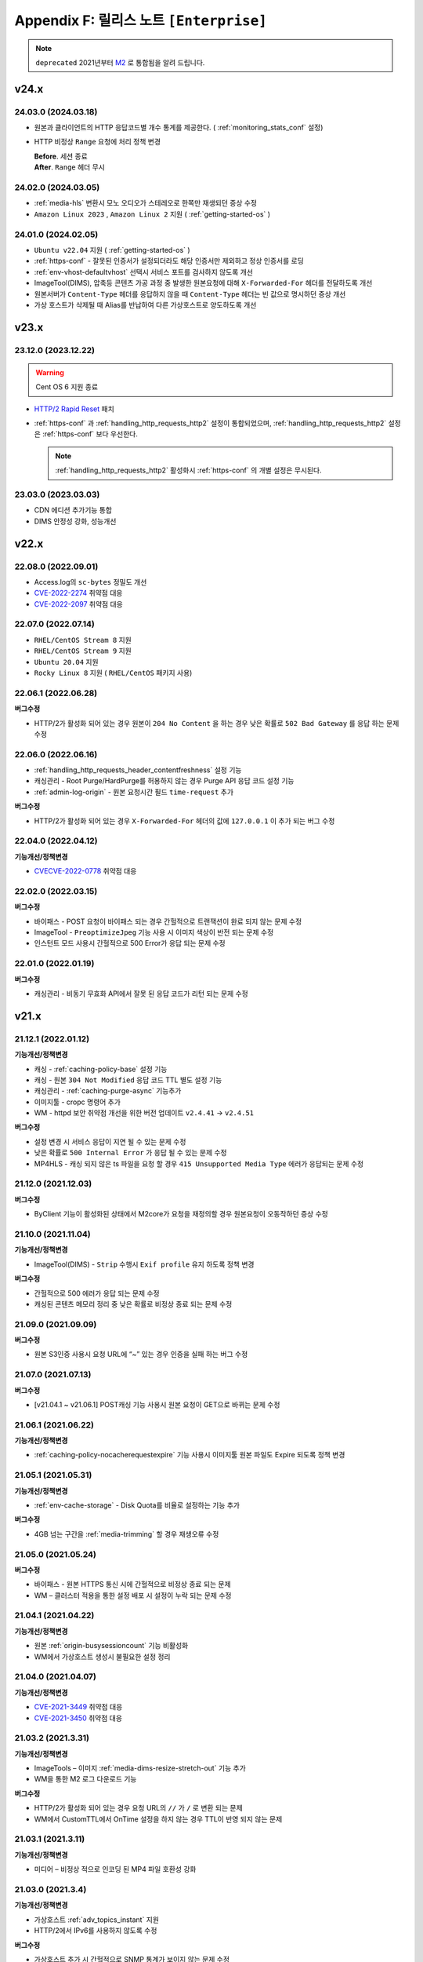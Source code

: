 .. _release_enterprise:

Appendix F: 릴리스 노트  ``[Enterprise]``
********************************************

.. note::

   ``deprecated`` 2021년부터 `M2 <https://doc.m2live.co.kr>`_ 로 통합됨을 알려 드립니다.



v24.x
====================================

.. _release-enterprise-24-03-18:

24.03.0 (2024.03.18)
----------------------------

-  원본과 클라이언트의 HTTP 응답코드별 개수 통계를 제공한다. ( :ref:`monitoring_stats_conf` 설정)
-  HTTP 비정상 ``Range`` 요청에 처리 정책 변경

   | **Before**. 세션 종료
   | **After**. ``Range`` 헤더 무시



.. _release-enterprise-24-03-05:

24.02.0 (2024.03.05)
----------------------------

-  :ref:`media-hls` 변환시 모노 오디오가 스테레오로 한쪽만 재생되던 증상 수정
-  ``Amazon Linux 2023`` , ``Amazon Linux 2`` 지원 ( :ref:`getting-started-os` )


.. _release-enterprise-24-01-0:

24.01.0 (2024.02.05)
----------------------------

-  ``Ubuntu v22.04`` 지원 ( :ref:`getting-started-os` )
-  :ref:`https-conf` - 잘못된 인증서가 설정되더라도 해당 인증서만 제외하고 정상 인증서를 로딩
-  :ref:`env-vhost-defaultvhost` 선택시 서비스 포트를 검사하지 않도록 개선
-  ImageTool(DIMS), 압축등 콘텐츠 가공 과정 중 발생한 원본요청에 대해 ``X-Forwarded-For`` 헤더를 전달하도록 개선
-  원본서버가 ``Content-Type`` 헤더를 응답하지 않을 때 ``Content-Type`` 헤더는 빈 값으로 명시하던 증상 개선
-  가상 호스트가 삭제될 때 Alias를 반납하여 다른 가상호스트로 양도하도록 개선


v23.x
====================================

.. _release-enterprise-23-12-0:

23.12.0 (2023.12.22)
----------------------------

.. warning::

   Cent OS 6 지원 종료
   

-  `HTTP/2 Rapid Reset <https://blog.cloudflare.com/ko-kr/technical-breakdown-http2-rapid-reset-ddos-attack-ko-kr/>`_ 패치
-  :ref:`https-conf` 과 :ref:`handling_http_requests_http2` 설정이 통합되었으며, :ref:`handling_http_requests_http2` 설정은 :ref:`https-conf` 보다 우선한다.
   
   .. note::
      
      :ref:`handling_http_requests_http2` 활성화시 :ref:`https-conf` 의 개별 설정은 무시된다.


.. _release-enterprise-23-03-0:

23.03.0 (2023.03.03)
----------------------------

-  CDN 에디션 추가기능 통합
-  DIMS 안정성 강화, 성능개선



v22.x
====================================


.. _release-enterprise-22-08-0:

22.08.0 (2022.09.01)
----------------------------

-  Access.log의 ``sc-bytes`` 정밀도 개선
-  `CVE-2022-2274 <https://nvd.nist.gov/vuln/detail/CVE-2022-2274>`_ 취약점 대응
-  `CVE-2022-2097 <https://nvd.nist.gov/vuln/detail/CVE-2022-2097>`_ 취약점 대응



.. _release-enterprise-22-07-0:

22.07.0 (2022.07.14)
----------------------------

-  ``RHEL/CentOS Stream 8`` 지원
-  ``RHEL/CentOS Stream 9`` 지원
-  ``Ubuntu 20.04`` 지원
-  ``Rocky Linux 8`` 지원 ( ``RHEL/CentOS`` 패키지 사용)



.. _release-enterprise-22-06-1:

22.06.1 (2022.06.28)
----------------------------

**버그수정**

-  HTTP/2가 활성화 되어 있는 경우 원본이 ``204 No Content`` 을 하는 경우 낮은 확률로 ``502 Bad Gateway`` 를 응답 하는 문제 수정 


.. _release-enterprise-22-06-0:

22.06.0 (2022.06.16)
----------------------------

-  :ref:`handling_http_requests_header_contentfreshness` 설정 기능

-  캐싱관리 - Root Purge/HardPurge를 허용하지 않는 경우 Purge API 응답 코드 설정 기능

-  :ref:`admin-log-origin` - 원본 요청시간 필드 ``time-request`` 추가


**버그수정**

-  HTTP/2가 활성화 되어 있는 경우 ``X-Forwarded-For`` 헤더의 값에 ``127.0.0.1`` 이 추가 되는 버그 수정



.. _release-enterprise-22-04-0:

22.04.0 (2022.04.12)
----------------------------

**기능개선/정책변경**

-  `CVECVE-2022-0778 <https://nvd.nist.gov/vuln/detail/CVE-2022-0778>`_ 취약점 대응



.. _release-enterprise-22-02-0:

22.02.0 (2022.03.15)
----------------------------


**버그수정**

-  바이패스 - POST 요청이 바이패스 되는 경우 간헐적으로 트랜잭션이 완료 되지 않는 문제 수정
-  ImageTool - ``PreoptimizeJpeg`` 기능 사용 시 이미지 색상이 반전 되는 문제 수정
-  인스턴트 모드 사용시 간헐적으로 500 Error가 응답 되는 문제 수정


.. _release-enterprise-22-01-0:

22.01.0 (2022.01.19)
----------------------------


**버그수정**

-  캐싱관리 - 비동기 무효화 API에서 잘못 된 응답 코드가 리턴 되는 문제 수정



v21.x
====================================


.. _release-enterprise-21-12-1:

21.12.1 (2022.01.12)
----------------------------

**기능개선/정책변경**

-  캐싱 - :ref:`caching-policy-base` 설정 기능
-  캐싱 - 원본 ``304 Not Modified`` 응답 코드 TTL 별도 설정 기능
-  캐싱관리 - :ref:`caching-purge-async` 기능추가
-  이미지툴 - cropc 명령어 추가
-  WM - httpd 보안 취약점 개선을 위한 버전 업데이트 ``v2.4.41`` → ``v2.4.51``


**버그수정**

-  설정 변경 시 서비스 응답이 지연 될 수 있는 문제 수정
-  낮은 확률로 ``500 Internal Error`` 가 응답 될 수 있는 문제 수정
-  MP4HLS - 캐싱 되지 않은 ts 파일을 요청 할 경우 ``415 Unsupported Media Type`` 에러가 응답되는 문제 수정




21.12.0 (2021.12.03)
----------------------------

**버그수정**

-  ByClient 기능이 활성화된 상태에서 M2core가 요청을 재정의할 경우 원본요청이 오동작하던 증상 수정



21.10.0 (2021.11.04)
----------------------------

**기능개선/정책변경**

-  ImageTool(DIMS) - ``Strip`` 수행시 ``Exif profile`` 유지 하도록 정책 변경


**버그수정**

-  간헐적으로 500 에러가 응답 되는 문제 수정
-  캐싱된 콘텐츠 메모리 정리 중 낮은 확률로 비정상 종료 되는 문제 수정




21.09.0 (2021.09.09)
----------------------------

**버그수정**

-   원본 S3인증 사용시 요청 URL에 “~” 있는 경우 인증을 실패 하는 버그 수정



21.07.0 (2021.07.13)
----------------------------

**버그수정**

-   [v21.04.1 ~ v21.06.1] POST캐싱 기능 사용시 원본 요청이 GET으로 바뀌는 문제 수정



21.06.1 (2021.06.22)
----------------------------

**기능개선/정책변경**

-  :ref:`caching-policy-nocacherequestexpire` 기능 사용시 이미지툴 원본 파일도 Expire 되도록 정책 변경



21.05.1 (2021.05.31)
----------------------------

**기능개선/정책변경**

-  :ref:`env-cache-storage` - Disk Quota를 비율로 설정하는 기능 추가


**버그수정**

-  4GB 넘는 구간을 :ref:`media-trimming` 할 경우 재생오류 수정


21.05.0 (2021.05.24)
----------------------------

**버그수정**

-  바이패스  - 원본 HTTPS 통신 시에 간헐적으로 비정상 종료 되는 문제
-  WM – 클러스터 적용을 통한 설정 배포 시 설정이 누락 되는 문제 수정



21.04.1 (2021.04.22)
----------------------------

**기능개선/정책변경**

-  원본 :ref:`origin-busysessioncount` 기능 비활성화
-  WM에서 가상호스트 생성시 불필요한 설정 정리




21.04.0 (2021.04.07)
----------------------------

**기능개선/정책변경**

-  `CVE-2021-3449 <https://www.openssl.org/news/secadv/20210325.txt>`_ 취약점 대응
-  `CVE-2021-3450 <https://www.openssl.org/news/secadv/20210325.txt>`_ 취약점 대응




21.03.2 (2021.3.31)
----------------------------

**기능개선/정책변경**

-  ImageTools – 이미지 :ref:`media-dims-resize-stretch-out` 기능 추가
-  WM을 통한 M2 로그 다운로드 기능


**버그수정**

-  HTTP/2가 활성화 되어 있는 경우 요청 URL의 ``//`` 가 ``/`` 로 변환 되는 문제
-  WM에서 CustomTTL에서 OnTime 설정을 하지 않는 경우 TTL이 반영 되지 않는 문제



21.03.1 (2021.3.11)
----------------------------

**기능개선/정책변경**

-  미디어 – 비정상 적으로 인코딩 된 MP4 파일 호환성 강화


21.03.0 (2021.3.4)
----------------------------

**기능개선/정책변경**

-  가상호스트 :ref:`adv_topics_instant` 지원
-  HTTP/2에서 IPv6를 사용하지 않도록 수정 


**버그수정**

-  가상호스트 추가 시 간헐적으로 SNMP 통계가 보이지 않는 문제 수정



21.01.0 (2021.2.1)
----------------------------

**버그수정**

-  원본 HTTPS 통신 시 낮은 확률로 비정상 종료 되는 문제 수정



v20.x
====================================

20.12.0 (2021.1.28)
----------------------------

**기능개선/정책변경**

-  SSL Library(OpenSSL) 버전 업데이트
-  :ref:`caching-policy-customttl-cron` 기능 추가
-  :ref:`admin-log-origin` 에 ``time-sock-creation`` , ``x-cs-retry`` 필드 추가
-  :ref:`handling_http_requests_modify_client` , :ref:`origin_modify_client` - ``#HOSTNAME``  예약어 추가
-  :ref:`handling_http_requests_cache_control_expires` - 남은 TTL 정보를 알려주는 ``#TTL_LEFT`` 예약어 추가
-  [WM] 가상호스트 삭제 시 가상호스트 이름 표시
 

**버그수정**

-  :ref:`adv-vhost-redirection-trace` 과 :ref:`origin_modify_client` 을 함께 사용 할 경우 비정상 종료 되는 문제 수정



20.11.0 (2020.11.24)
----------------------------

**기능개선/정책변경**

-  Fatal 로그 기록 방식 개선
-  :ref:`monitoring-stats-vhost` , :ref:`monitoring-stats-host` - 시간 정밀도 개선
 

**버그수정**

-  :ref:`admin-log-access-custom` - ``%H`` 예약어가 동작하지 않는 문제 수정



20.10.0 (2020.10.22)
----------------------------

**기능개선/정책변경**

-  :ref:`adv-vhost-url-rewrite` – :ref:`adv-vhost-url-rewrite-protocol` 추가
-  ImageTools – 변환을 위한 원본 최소 크기 제한 기능

 
**버그수정**

-  MP4 :ref:`media-trimming` 기능 사용 시 비정상 종료 되는 문제 수정 ``v20.08.0 ~ v20.09.0``
-  ``ByClient`` 기능 사용시 Purge API가 수행 되지 않는 문제
-  바이패스 동작 중 비정상 종료 되는 문제



20.09.0 (2020.10.12)
----------------------------

**기능개선/정책변경**

- ImageTools – :ref:`media-dims-anigif` :ref:`media-dims-anigif-exceptiongif` 기능 추가
- :ref:`media-hls` 변경 - 호환되지 않는 파일에 대한 응답코드를 ``415 Unsupported Media Type`` 으로 수정 (기존 ``404 Not Found`` )

 
**버그수정**

- HardPurge 수행 중 낮은 확률로 비정상 종료 되는 문제 수정
- 바이패스 – 낮은 확률로 클라이언트에게 응답을 전송하는 중에 비정상 종료 되는 문제 수정



20.08.0 (2020.9.4)
----------------------------

**기능개선/정책변경**

- [원본] :ref:`adv-vhost-redirection-trace` - ``<URL>`` 조건 추가
- [원본] :ref:`origin-cache-control` 변경
- [미디어] MP4 Trimming 호환성 및 안정성 강화

 
**버그수정**

- [클라이언트] CentOS 7에서 낮은 확률로 응답이 누락 될 수 있는 문제 수정
- [바이패스] 낮은 확률로 비정상 종료 되는 문제 수정
- [ :ref:`adv-vhost-link` ] 링크가 2번 동작 할 수 있는 문제 수정
- [WM] 삭제 된 가상호스트가 가상호스트 목록에 남아 있는 문제 수정



20.07.2 (2020.7.23)
----------------------------
**기능개선/정책변경**

- :ref:`handling_http_requests_modify_client` - ``#SESSIONID`` 예약어 추가


**버그수정**

- MPxHLS – PCR 계산식 호환성 강화
- HTTPS 절대 경로로 요청이 올 경우 낮은 확률로 비정상 종료 되는 문제 수정


20.07.1 (2020.7.16)
----------------------------

**버그수정**

- 파일을 삭제 하는 중에 낮은 확률로 종료 되는 문제 수정 (보완)



20.07.0 (2020.7.13)
----------------------------

**기능개선/정책변경**

 - HardPurge를 이용한 전체 콘텐츠 삭제 금지기능 ``<RootHardPurge>`` 추가 
 - :ref:`access-control-vhost` - HTTP 요청의 Host헤더를 참조하는 ``#HOST`` 예약어 추가
 - 대량의 가상호스트 설정변경 성능 개선
 - 원본서버 – 최소 DNS TTL 설정 기능 추가
 

**버그수정**

- 파일을 삭제 하는 중에 낮은 확률로 종료 되는 문제 수정
- :ref:`caching-policy-vary-header` 사용시 HTTPS요청에 대해 가상호스트를 찾지 못하는 문제 수정


20.06.0 (2020.6.10)
----------------------------

-  :ref:`adv_topics_volatile` 기능 추가
-  원본서버 :ref:`origin-balancemode-url-suffix-ignore` 기능 추가


**버그수정**

-  HTTPS - SSLv3.0 이 활성화 되지 않는 문제 수정(19.12.0 ~ 20.05.0)
-  HTTPS - SNI가 활성화 되어 있는 경우 인증서가 잘못 선택 되는 문제 수정

   .. note::
   
      *.winesoft.co.kr, *.image.winesoft.co.kr과 같이 동일한 도메인에 대해서 각각 발급 받은 인증서를 함께 설정할 경우에만 문제가 발생합니다.



20.05.0 (2020.5.7)
----------------------------

**버그수정**

 - [v20.02.0 ~ v20.04.0] ImageTool – WebP 이미지 변환 관련 기능이 동작하지 않는 문제 수정



20.04.0 (2020.4.21)
----------------------------

**기능개선/정책변경**

 - :ref:`admin-log-originerror` - 원본서버 Port 필드 ``s-port`` 추가
 - 원본서버가 ``If-Range`` 에 대한 응답으로 200 OK를 줄 경우 파일을 갱신 하도록 정책 변경
 - :ref:`handling_http_requests_header_if_range` -  클라이언트가 보낸 If-Range의 값이 더 최신이라면 캐싱 컨텐츠를 Purge 하는 속성 추가

**버그수정**

 - :ref:`media-mp4-upfront-header` - 일부 파일의 CPU 과점유 현상 개선


20.03.0 (2020.3.12)
----------------------------

:ref:`handling_http_requests_custom_error_page` 기능 추가



20.02.0 (2020.2.18)
----------------------------

**기능개선/정책변경**

 - 바이패스/ :ref:`bypass-affinity-sticky` - Sticky 속성 추가


**버그수정**

 - HTTPS - [19.10.1 ~ 20.01.0] SSL 전송이 미완료 되는 문제 수정


20.01.0 (2020.01.20)
----------------------------

**기능개선/정책변경**

 - ImageTool - TIFF포맷 변환기능 추가

**버그수정**

 - :ref:`handling_http_requests_http2` - HEAD 요청이 처리 되지 않는 문제 수정
 - :ref:`handling_http_requests_http2` - 인증서 파일이 백업되지 않는 문제 수정
 - 원본 S3 인증이 실패 하는 문제 수정


v19.x
====================================


19.12.0 (2019.12.27)
----------------------------

- :ref:`handling_http_requests_http2` 지원

**기능개선/정책변경**

 - :ref:`media-mp3-hls` – TS 변환 시 PCR을 추가 하는 기능

   .. note::

      PCR 추가 기능이 활성화되면 이전에 생성된(PCR 필드가 없는) TS파일과 호환이 되지 않습니다.



19.11.0 (2019.11.28)
----------------------------

**기능개선/정책변경**

 - ImageTool – 비정상 변환 파라미터 안정성 강화
 - 헤더변조 – 요청 PORT를 추가 할 수 있는 ``#PORT`` 예약어 추가

**버그수정**

 - WM – 설정 된 HTTPS 인증서가 50개 이상인 경우 클러스터 적용이 오동작 하는 문제 수정
 - RRD 통계 프로세스가 비정상 종료 되는 문제 수정



19.10.1 (2019.10.29)
----------------------------

**기능개선/정책변경**

 -  LTE 환경에서 대용량 파일 전송 최적화



19.10.0 (2019.10.10)
----------------------------

**버그수정**

 - HTTPS – POST Bypass 요청이 간헐적으로 처리 되지 않는 문제 수정
 - 원본 서버가 1초 안에 모두 배제/복구 될 경우 비정상 종료 될 수 있는 문제 수정



19.09.0 (2019.9.26)
----------------------------

**기능개선/정책변경**

 - 원본서버 - :ref:`origin_aws_s3_authentication` 지원
 - WM - Apache 업데이트 (v2.4.41)
 


19.08.0 (2019.8.14)
----------------------------

**기능개선/정책변경**

 - HTTPS - ECDSA Key 파일 호환성 강화
 - 1분 평균 통계 API 지원

**버그수정**

 -  WM - GeoIP 데이터베이스 파일이 업로드 되지 않는 문제
 -  WM - CustomTTL을 편집 할 수 없는 문제
 -  HTTPS - DSA 인증서에서 RSA인증서로 교체 할 경우 비정상 종료 되는 문제



19.07.0 (2019.7.4)
----------------------------

**기능개선/정책변경**

 - :ref:`adv_topics_rrd_inactive` - 기능 추가
 - :ref:`caching-policy-customttl` – 원본 응답 조건 추가
 - :ref:`origin_exclusion_and_recovery` - 원본 서버를 배제 하지 않는 기능 추가
 - ImageTool(DIMS) - :ref:`media-dims-autorotate` 기능 추가 


**버그수정**

 -  WM – 시스템 설정 중 디스크 설정이 초기화 될 수 있는 문제 수정
 -  Hardware Info API를 호출 할 경우 CPU 사용량이 증가하는 문제 수정



19.06.0 (2019.6.4)
----------------------------

**버그수정**

 -  ImageTool(DIMS) - Byoriginal의 Orientation 설정이 중복해서 들어가는 문제 수정
 -  WM - 가상호스트 복제 기능을 이용 할 경우 ByOriginal 설정이 복제 되지 않고 설정 할 수 없는 문제 수정



19.05.0 (2019.5.9)
----------------------------

**기능개선/정책변경**

 - ImageTool(DIMS) - 원본이미지 조건판단 기능 개선

**버그수정**

 - GeoIP2를 사용 할 경우 낮은 확률로 비정상 종료 될 수 있는 문제 수정

   .. note::

      GeoIP2는 Database 파일을 덮어쓰기로 업데이트 하는 것을 지원하지 않습니다.



19.04.1 (2019.4.12)
----------------------------

**버그수정**

 -  HTTPS – ``[v2.6.9 ~ v2.6.10]`` SNI 기능이 활성화 되어 있는 경우 낮은 확률로 일부 클라이언트가 보낸 ServerName 을 찾지 못하고 Alert를 응답하는 문제 수정
 
    .. note::

       SNI 기능을 사용하지 않으시면 문제가 발생하지 않습니다.



19.04.0 (2019.4.11)
----------------------------

**기능개선/정책변경**

 - :ref:`adv_topics_storage_cleanupsize` 추가
 - :ref:`adv_topics_perf_cleanupfilecount` 추가
 - 설정 리로드 API 응답 개선
 - HTTPS – 인증서 설정이 잘못된 경우 관련 로그 보강

**버그수정**

 -  WM - 영문 페이지에서 시스템 설정을 할 수 없는 문제 수정
 -  WM - 영문 페이지에서 메모리 값이 음수로 표현되는 문제 수정
 -  WM - 디스크 설정화면이 깨지는 문제 수정
 -  HTTPS - 인증서 키 파일 설정에 지원하지 않는 키 파일을 설정할 경우 비정상 종료 되는 문제 수정



19.03.0 (2019.3.13)
----------------------------

**기능개선/정책변경**

 - HTTPS - TLS v1.3 지원

**버그수정**

 -  WM - 헤더 변조 기능에 빈 값을 넣을 수 없는 문제
 -  HTTPS - SNI 기능 사용시 인증서마다 프로토콜 설정을 할 수 없는 문제



19.02.0 (2019.2.11)
----------------------------

**기능개선/정책변경**

 - ImageTool(DIMS) - Format 변환 시 기본 Quality 설정 기능
 - ImageTool(DIMS) - 최대 Quality 설정 기능
 - :ref:`admin-log-image` 추가
 - :ref:`handling_http_requests_modify_client` - 클라이언트 요청 헤더의 값을 원본 요청 헤더에 추가하는 기능

**버그수정**

 -  원본 서버를 50개 이상 설정 했을 경우 낮은 확률로 비정상 종료 되는 문제
 -  WM - HTTPS 인증서 클러스터 적용 시 SNI 설정이 초기화 되는 문제



19.01.0 (2019.1.16)
----------------------------

**기능개선/정책변경**

- GeoIP2 지원

**버그수정**

 - ImageTool(Dims) - webp로 포맷을 변경할 경우 화질이 변경되는 문제 수정



v18.x
====================================

18.12.1 (2018.12.19)
----------------------------

**기능개선/정책변경**

- Access 로그 롤링 파일명을 초 단위까지 명시하도록 변경. 기존 버전과의 호환성을 위해서 로그 타입을 TIME을 설정 했을 경우에는 기존 파일명 정책을 유지합니다.



18.12.0 (2018.12.12)
----------------------------

**기능개선/정책변경**

- ImageTool(Dims) - 이미지 Color Profile 정책 변경


18.11.0 (2018.11.15)
----------------------------

**기능개선/정책변경**

- 디스크 인덱싱 기능 제거


**버그수정**

 -  설정 값 Reload API가 동시에 요청 될 경우 비정상 종료 되는 문제
 -  메모리 모드에서 파일 분포 통계가 맞지 않는 문제
 -  HTTPS – 낮은 확률로 비정상 종료 되는 문제


18.10.0 (2018.10.15)
----------------------------

**버그수정**

 -  [18.09.0 ~ 18.09.3] URL 바이패스 기능 동작 시 낮은 확률로 비정상 종료 되는 문제 수정



18.09.3 (2018.9.18)
----------------------------

**버그수정**

 - HTTPS – Multi NIC로 인증서를 설정 할 경우 *:443 설정과 STATIC-IP:443 설정이 혼합되어 있으면 인증서를 찾지 못하는 문제



18.09.2 (2018.9.12)
----------------------------

**버그수정**

 - 간헐적으로 HTTPS 세션이 끊어지는 문제 수정



18.09.1 (2018.9.7)
----------------------------

**버그수정**

 - 일부 시스템 환경에서 전송 완료 시간이 늘어나는 증상


18.09.0 (2018.9.3)
----------------------------

- :ref:`env-vhost-activeorigin` HTTPS 통신 지원

**기능개선/정책변경**

- HTTPS - 성능개선 및 ECDSA 인증서 지원
- :ref:`handling_http_requests_cache_control_expires` – 원본 Max-Age 값을 사용하는 기능 추가


18.08.0 (2018.8.8)
----------------------------

**기능개선/정책변경**

- :ref:`handling_http_requests_modify_client` - 요청 헤더의 값을 응답 헤더에 추가한다.
- :ref:`media-dims` - 이미지 포맷이 변경되면 해당 포맷의 Content-Type으로 응답하도록 정책 수정


18.07.0 (2018.7.10)
----------------------------

**기능개선/정책변경**

- :ref:`media-dims` - WebP 포맷 지원
- 바이패스 응답에도 :ref:`handling_http_requests_basic_via` 추가하도록 정책변경


**버그수정**

 - :ref:`media-dims` - :ref:`media-dims-byoriginal` 에서 :ref:`media-dims-optimize` 가 동작하지 않던 증상
 - WM - 클러스터 복제시 설정이 누락되던 증상
 - Indexing과 파일 삭제가 동시에 동작할 경우 낮은 확률도 비정상 종료되던 증상



18.05.1 (2018.5.29)
----------------------------

**기능개선/정책변경**

- :ref:`media-hls` - 키프레임의 간격이 불규칙한 영상에 대한 호환성 강화

.. warning::

   이전 버전과 :ref:`media-hls` 의 MPEG2-TS가 호환되지 않습니다.


**버그수정**

 -  :ref:`handling_http_requests_header_lastmodifiedcheck` - ``orlater`` 로 설정 할 경우 최초 캐싱 시 304 응답을 할 수 있는 문제 수정


18.05.0 (2018.5.15)
----------------------------

-  클라이언트 요청 :ref:`handling_http_requests_header_if_range` 헤더 지원 
-  원본 요청 시 :ref:`origin_header_if_range` 헤더 지원
-  :ref:`handling_http_requests_header_lastmodifiedcheck` 설정기능 추가
-  :ref:`bypass-put` 기능 추가



18.04.0 (2018.4.26)
----------------------------

**기능개선/정책변경**

- :ref:`media-dims` - :ref:`media-dims-annotation` 기능 추가


.. note::

   v2.5.13 이후부터 새로운 Versioning으로 제공됩니다.

   -  ``CDN`` - v2.5.14와 같은 기존 Versioning
   -  ``Enterprise`` - v.18.04.0과 같은 연도.월 형태의 새로운 Versioning
